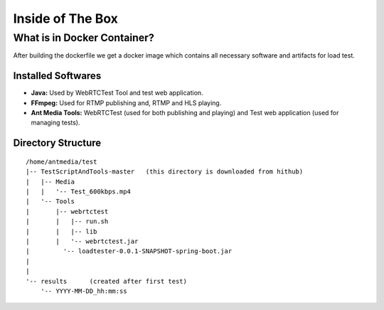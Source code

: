 Inside of The Box
=================

What is in Docker Container?
----------------------------

After building the dockerfile we get a docker image which contains all necessary software and artifacts for load test. 

Installed Softwares
~~~~~~~~~~~~~~~~~~~
- **Java:** Used by WebRTCTest Tool and test web application.
- **FFmpeg:** Used for RTMP publishing and, RTMP and HLS playing. 
- **Ant Media Tools:** WebRTCTest (used for both publishing and playing) and Test web application (used for managing tests). 

Directory Structure
~~~~~~~~~~~~~~~~~~~

::

   /home/antmedia/test
   |-- TestScriptAndTools-master   (this directory is downloaded from hithub)
   |   |-- Media
   |   |   '-- Test_600kbps.mp4
   |   '-- Tools
   |       |-- webrtctest
   |       |   |-- run.sh
   |       |   |-- lib
   |       |   '-- webrtctest.jar
   |         '-- loadtester-0.0.1-SNAPSHOT-spring-boot.jar
   |
   |
   '-- results      (created after first test)
       '-- YYYY-MM-DD_hh:mm:ss
